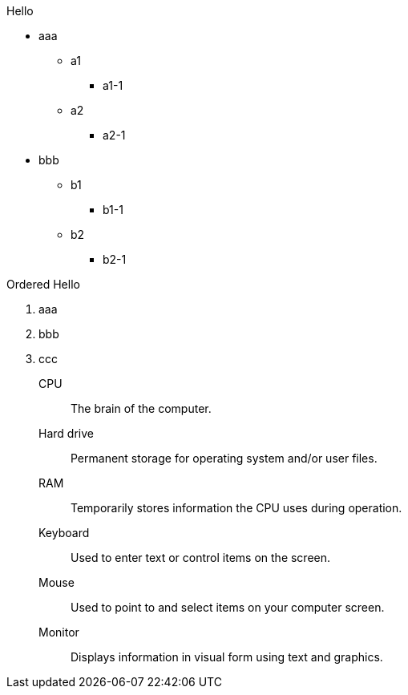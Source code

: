 .Hello
* aaa
** a1
*** a1-1
** a2
*** a2-1
* bbb
** b1
*** b1-1
** b2
*** b2-1

.Ordered Hello
. aaa
. bbb
. ccc

CPU:: The brain of the computer.
Hard drive:: Permanent storage for operating system and/or user files.
RAM:: Temporarily stores information the CPU uses during operation.
Keyboard:: Used to enter text or control items on the screen.
Mouse:: Used to point to and select items on your computer screen.
Monitor:: Displays information in visual form using text and graphics.
